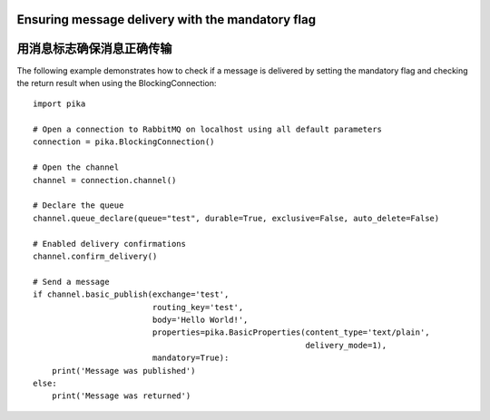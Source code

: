 Ensuring message delivery with the mandatory flag
=================================================
用消息标志确保消息正确传输
=================================================

The following example demonstrates how to check if a message is delivered by setting the mandatory flag and checking the return result when using the BlockingConnection::

    import pika

    # Open a connection to RabbitMQ on localhost using all default parameters
    connection = pika.BlockingConnection()

    # Open the channel
    channel = connection.channel()

    # Declare the queue
    channel.queue_declare(queue="test", durable=True, exclusive=False, auto_delete=False)

    # Enabled delivery confirmations
    channel.confirm_delivery()

    # Send a message
    if channel.basic_publish(exchange='test',
                             routing_key='test',
                             body='Hello World!',
                             properties=pika.BasicProperties(content_type='text/plain',
                                                             delivery_mode=1),
                             mandatory=True):
        print('Message was published')
    else:
        print('Message was returned')
